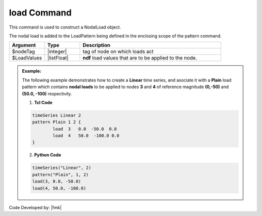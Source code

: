 .. _load:

load Command
""""""""""""

This command is used to construct a NodalLoad object.

.. function:: load $nodeTag (ndf $LoadValues)

The nodal load is added to the LoadPattern being defined in the enclosing scope of the pattern command.


.. csv-table:: 
   :header: "Argument", "Type", "Description"
   :widths: 10, 10, 40

   $nodeTag, |integer|, tag of node on which loads act
   $LoadValues, |listFloat|, **ndf** load values that are to be applied to the node.

.. admonition:: Example:

   The following example demonstrates how to create a **Linear** time series, and asociate it with a **Plain** load pattern which contains **nodal loads** to be applied to nodes **3** and **4** of reference magnitude **(0,-50)** and **(50.0, -100)** respectivily. 

   1. **Tcl Code**

   .. code-block:: tcl

      timeSeries Linear 2
      pattern Plain 1 2 {
      	      load  3   0.0  -50.0  0.0
    	      load  4   50.0  -100.0 0.0
      }

   2. **Python Code**

   .. code-block:: python

      timeSeries("Linear", 2)
      pattern("Plain", 1, 2)
      load(3, 0.0, -50.0)
      load(4, 50.0, -100.0)



Code Developed by: |fmk|
